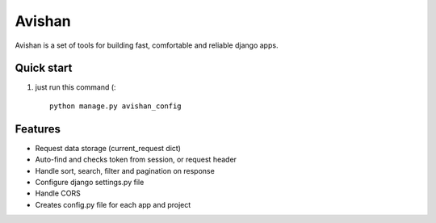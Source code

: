 =======
Avishan
=======

Avishan is a set of tools for building fast, comfortable and reliable django apps.

Quick start
-----------

1. just run this command (::

    python manage.py avishan_config

Features
--------
* Request data storage (current_request dict)
* Auto-find and checks token from session, or request header
* Handle sort, search, filter and pagination on response
* Configure django settings.py file
* Handle CORS
* Creates config.py file for each app and project
